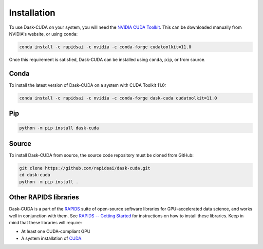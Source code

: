 Installation
============

To use Dask-CUDA on your system, you will need the `NVIDIA CUDA Toolkit <https://developer.nvidia.com/cuda-toolkit>`_.
This can be downloaded manually from NVIDIA's website, or using ``conda``:

.. code-block:: bash

    conda install -c rapidsai -c nvidia -c conda-forge cudatoolkit=11.0

Once this requirement is satisfied, Dask-CUDA can be installed using ``conda``, ``pip``, or from source.

Conda
-----

To install the latest version of Dask-CUDA on a system with CUDA Toolkit 11.0:

.. code-block:: bash

    conda install -c rapidsai -c nvidia -c conda-forge dask-cuda cudatoolkit=11.0

Pip
---

.. code-block:: bash

    python -m pip install dask-cuda

Source
------

To install Dask-CUDA from source, the source code repository must be cloned from GitHub:

.. code-block:: bash

    git clone https://github.com/rapidsai/dask-cuda.git
    cd dask-cuda
    python -m pip install .

Other RAPIDS libraries
----------------------

Dask-CUDA is a part of the `RAPIDS <https://rapids.ai/>`_ suite of open-source software libraries for GPU-accelerated data science, and works well in conjunction with them.
See `RAPIDS -- Getting Started <https://rapids.ai/start.html>`_ for instructions on how to install these libraries.
Keep in mind that these libraries will require:

- At least one CUDA-compliant GPU
- A system installation of `CUDA <https://docs.nvidia.com/cuda/cuda-installation-guide-linux/index.html>`_
